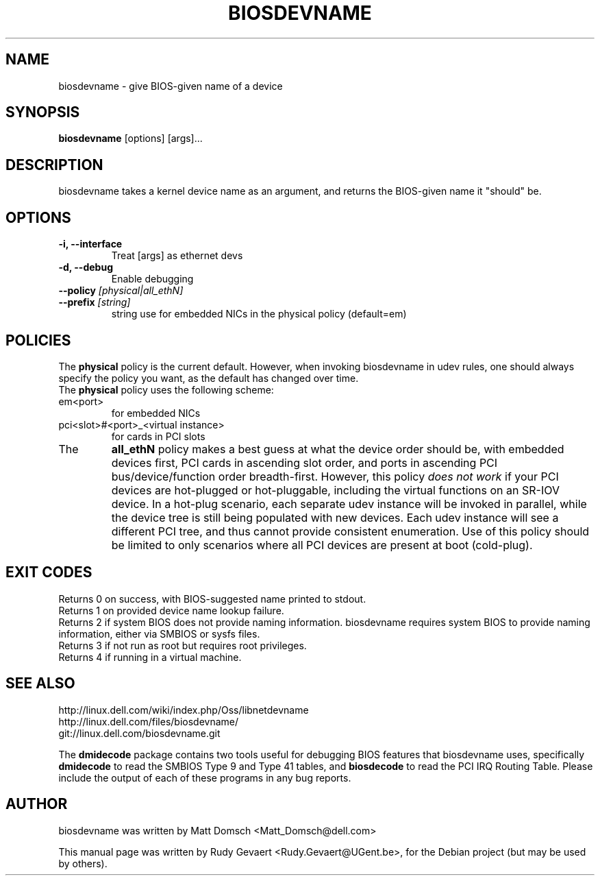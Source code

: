 .\"                                      Hey, EMACS: -*- nroff -*-
.\" First parameter, NAME, should be all caps
.\" Second parameter, SECTION, should be 1-8, maybe w/ subsection
.\" other parameters are allowed: see man(7), man(1)
.TH BIOSDEVNAME 1 "Nov 28, 2010"
.\" Please adjust this date whenever revising the manpage.
.\"
.\" Some roff macros, for reference:
.\" .nh        disable hyphenation
.\" .hy        enable hyphenation
.\" .ad l      left justify
.\" .ad b      justify to both left and right margins
.\" .nf        disable filling
.\" .fi        enable filling
.\" .br        insert line break
.\" .sp <n>    insert n+1 empty lines
.\" for manpage-specific macros, see man(7)
.SH NAME
biosdevname \- give BIOS-given name of a device
.SH SYNOPSIS
.B biosdevname
.RI [options]\ [args]...
.SH DESCRIPTION
biosdevname takes a kernel device name as an
argument, and returns the BIOS-given name it "should" be.
.SH OPTIONS
.TP
.B \-i, \-\-interface
Treat [args] as ethernet devs
.TP
.B \-d, \-\-debug
Enable debugging
.TP
.B \-\-policy \fI[physical|all_ethN]
.TP
.B \-\-prefix \fI[string]
string use for embedded NICs in the physical policy (default=em)
.SH POLICIES
.br
The
.B physical
policy is the current default.  However, when invoking biosdevname in
udev rules, one should always specify the policy you want, as the
default has changed over time.
.br
The
.B physical
policy uses the following scheme:
.TP
em<port>
for embedded NICs
.TP
pci<slot>#<port>_<virtual instance>
for cards in PCI slots
.br
.TP
The
.B all_ethN
policy makes a best guess at what the device order should be, with
embedded devices first, PCI cards in ascending slot order, and ports
in ascending PCI bus/device/function order breadth-first.  However,
this policy
.I does not work
if your PCI devices are hot-plugged or hot-pluggable, including the
virtual functions on an SR-IOV device.  In a hot-plug scenario, each separate
udev instance will be invoked in parallel, while the device tree is
still being populated with new devices.  Each udev instance will see a
different PCI tree, and thus cannot provide consistent enumeration.
Use of this policy should be limited to only scenarios where all PCI
devices are present at boot (cold-plug).

.SH EXIT CODES
Returns 0 on success, with BIOS-suggested name printed to stdout.
.br
Returns 1 on provided device name lookup failure.
.br
Returns 2 if system BIOS does not provide naming information.
biosdevname requires system BIOS to provide naming information, either
via SMBIOS or sysfs files.
.br
Returns 3 if not run as root but requires root privileges.
.br
Returns 4 if running in a virtual machine.

.SH SEE ALSO
.br
http://linux.dell.com/wiki/index.php/Oss/libnetdevname
.br
http://linux.dell.com/files/biosdevname/
.br
git://linux.dell.com/biosdevname.git

.sh RELATED PROGRAMS
.br
The
.B dmidecode
package contains two tools useful for debugging BIOS features that
biosdevname uses, specifically
.B dmidecode
to read the SMBIOS Type 9 and Type 41 tables, and
.B biosdecode
to read the PCI IRQ Routing Table.  Please include the output of each
of these programs in any bug reports.
.SH AUTHOR
biosdevname was written by  Matt Domsch <Matt_Domsch@dell.com>
.PP
This manual page was written by Rudy Gevaert <Rudy.Gevaert@UGent.be>,
for the Debian project (but may be used by others).
